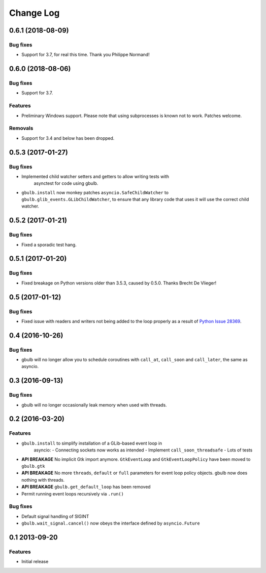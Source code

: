 Change Log
==========

.. towncrier release notes start

0.6.1 (2018-08-09)
------------------

Bug fixes
^^^^^^^^^

* Support for 3.7, for real this time. Thank you Philippe Normand!

0.6.0 (2018-08-06)
------------------

Bug fixes
^^^^^^^^^

* Support for 3.7.

Features
^^^^^^^^

* Preliminary Windows support. Please note that using subprocesses is known
  not to work. Patches welcome.

Removals
^^^^^^^^

* Support for 3.4 and below has been dropped.

0.5.3 (2017-01-27)
------------------

Bug fixes
^^^^^^^^^

* Implemented child watcher setters and getters to allow writing tests with
   asynctest for code using gbulb.

* ``gbulb.install`` now monkey patches ``asyncio.SafeChildWatcher`` to
  ``gbulb.glib_events.GLibChildWatcher``, to ensure that any library code that
  uses it will use the correct child watcher.

0.5.2 (2017-01-21)
------------------

Bug fixes
^^^^^^^^^

* Fixed a sporadic test hang.

0.5.1 (2017-01-20)
------------------

Bug fixes
^^^^^^^^^

* Fixed breakage on Python versions older than 3.5.3, caused by 0.5.0. Thanks
  Brecht De Vlieger!

0.5 (2017-01-12)
----------------

Bug fixes
^^^^^^^^^

* Fixed issue with readers and writers not being added to the loop properly as
  a result of `Python Issue 28369 <https://bugs.python.org/issue28369>`__.

0.4 (2016-10-26)
----------------

Bug fixes
^^^^^^^^^

* gbulb will no longer allow you to schedule coroutines with ``call_at``,
  ``call_soon`` and ``call_later``, the same as asyncio.

0.3 (2016-09-13)
----------------

Bug fixes
^^^^^^^^^

* gbulb will no longer occasionally leak memory when used with threads.

0.2 (2016-03-20)
----------------

Features
^^^^^^^^

* ``gbulb.install`` to simplify installation of a GLib-based event loop in
   asyncio:
   - Connecting sockets now works as intended
   - Implement ``call_soon_threadsafe``
   - Lots of tests


* **API BREAKAGE** No implicit Gtk import anymore. ``GtkEventLoop`` and
  ``GtkEventLoopPolicy`` have been moved to ``gbulb.gtk``
* **API BREAKAGE** No more ``threads``, ``default`` or ``full`` parameters
  for event loop policy objects. gbulb now does nothing with threads.
* **API BREAKAGE** ``gbulb.get_default_loop`` has been removed
* Permit running event loops recursively via ``.run()``

Bug fixes
^^^^^^^^^

* Default signal handling of SIGINT
* ``gbulb.wait_signal.cancel()`` now obeys the interface defined by
  ``asyncio.Future``

0.1  2013-09-20
---------------

Features
^^^^^^^^

* Initial release
